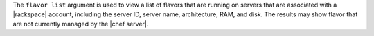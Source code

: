 .. The contents of this file are included in multiple topics.
.. This file describes a command or a sub-command for Knife.
.. This file should not be changed in a way that hinders its ability to appear in multiple documentation sets.


The ``flavor list`` argument is used to view a list of flavors that are running on servers that are associated with a |rackspace| account, including the server ID, server name, architecture, RAM, and disk. The results may show flavor that are not currently managed by the |chef server|.

